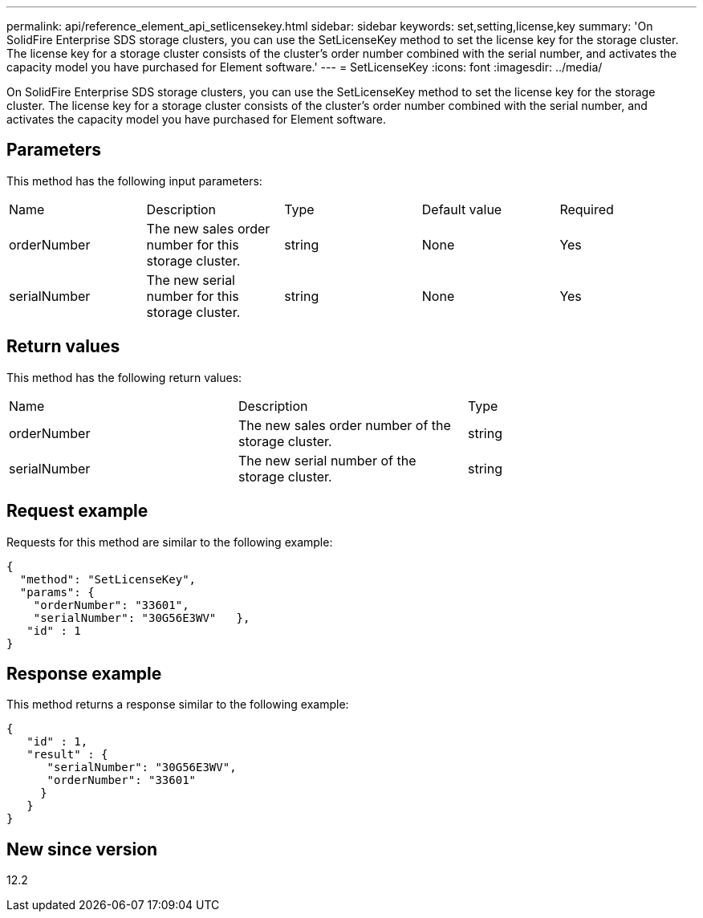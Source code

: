 ---
permalink: api/reference_element_api_setlicensekey.html
sidebar: sidebar
keywords: set,setting,license,key
summary: 'On SolidFire Enterprise SDS storage clusters, you can use the SetLicenseKey method to set the license key for the storage cluster. The license key for a storage cluster consists of the cluster’s order number combined with the serial number, and activates the capacity model you have purchased for Element software.'
---
= SetLicenseKey
:icons: font
:imagesdir: ../media/

[.lead]
On SolidFire Enterprise SDS storage clusters, you can use the SetLicenseKey method to set the license key for the storage cluster. The license key for a storage cluster consists of the cluster's order number combined with the serial number, and activates the capacity model you have purchased for Element software.

== Parameters

This method has the following input parameters:

|===
|Name |Description |Type |Default value |Required
a|
orderNumber
a|
The new sales order number for this storage cluster.
a|
string
a|
None
a|
Yes
a|
serialNumber
a|
The new serial number for this storage cluster.
a|
string
a|
None
a|
Yes
|===

== Return values

This method has the following return values:

|===
|Name |Description |Type
a|
orderNumber
a|
The new sales order number of the storage cluster.
a|
string
a|
serialNumber
a|
The new serial number of the storage cluster.
a|
string
|===

== Request example

Requests for this method are similar to the following example:

----
{
  "method": "SetLicenseKey",
  "params": {
    "orderNumber": "33601",
    "serialNumber": "30G56E3WV"   },
   "id" : 1
}
----

== Response example

This method returns a response similar to the following example:

----
{
   "id" : 1,
   "result" : {
      "serialNumber": "30G56E3WV",
      "orderNumber": "33601"
     }
   }
}
----

== New since version

12.2
